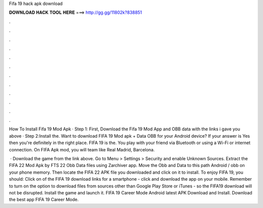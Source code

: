 Fifa 19 hack apk download



𝐃𝐎𝐖𝐍𝐋𝐎𝐀𝐃 𝐇𝐀𝐂𝐊 𝐓𝐎𝐎𝐋 𝐇𝐄𝐑𝐄 ===> http://gg.gg/11802k?838851



.



.



.



.



.



.



.



.



.



.



.



.

How To Install Fifa 19 Mod Apk · Step 1: First, Download the Fifa 19 Mod App and OBB data with the links i gave you above · Step 2:Install the. Want to download FIFA 19 Mod apk + Data OBB for your Android device? If your answer is Yes then you're definitely in the right place. FIFA 19 is the. You play with your friend via Bluetooth or using a Wi-Fi or internet connection. On FIFA Apk mod, you will team like Real Madrid, Barcelona.

 · Download the game from the link above. Go to Menu > Settings > Security and enable Unknown Sources. Extract the FIFA 22 Mod Apk by FTS 22 Obb Data files using Zarchiver app. Move the Obb and Data to this path Android / obb on your phone memory. Then locate the FIFA 22 APK file you downloaded and click on it to install. To enjoy FIFA 19, you should: Click on of the FIFA 19 download links for a smartphone - click and download the app on your mobile. Remember to turn on the option to download files from sources other than Google Play Store or iTunes - so the FIFA19 download will not be disrupted. Install the game and launch it. FIFA 19 Career Mode Android latest APK Download and Install. Download the best app FIFA 19 Career Mode.
